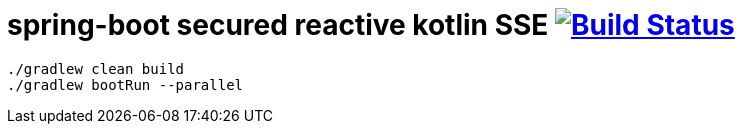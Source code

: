 = spring-boot secured reactive kotlin SSE image:https://travis-ci.org/daggerok/spring-kotlin-examples.svg?branch=master["Build Status", link="https://travis-ci.org/daggerok/spring-kotlin-examples"]

[source,bash]
----
./gradlew clean build
./gradlew bootRun --parallel
----
